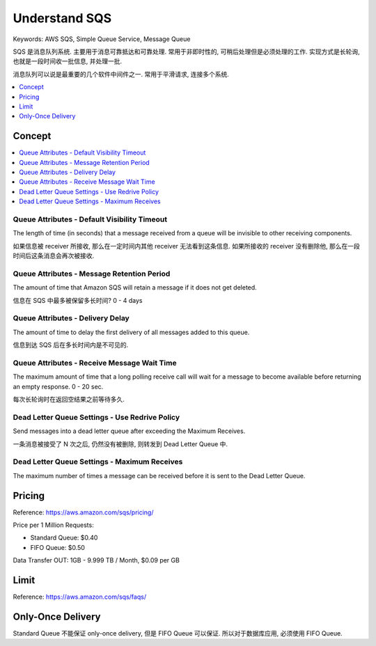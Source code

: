 Understand SQS
==============================================================================
Keywords: AWS SQS, Simple Queue Service, Message Queue

SQS 是消息队列系统. 主要用于消息可靠抵达和可靠处理. 常用于非即时性的, 可稍后处理但是必须处理的工作. 实现方式是长轮询, 也就是一段时间收一批信息, 并处理一批.

消息队列可以说是最重要的几个软件中间件之一. 常用于平滑请求, 连接多个系统.

.. contents::
    :depth: 1
    :local:

Concept
------------------------------------------------------------------------------

.. contents::
    :depth: 1
    :local:


Queue Attributes - Default Visibility Timeout
~~~~~~~~~~~~~~~~~~~~~~~~~~~~~~~~~~~~~~~~~~~~~~~~~~~~~~~~~~~~~~~~~~~~~~~~~~~~~~
The length of time (in seconds) that a message received from a queue will be invisible to other receiving components.

如果信息被 receiver 所接收, 那么在一定时间内其他 receiver 无法看到这条信息. 如果所接收的 receiver 没有删除他, 那么在一段时间后这条消息会再次被接收.


Queue Attributes - Message Retention Period
~~~~~~~~~~~~~~~~~~~~~~~~~~~~~~~~~~~~~~~~~~~~~~~~~~~~~~~~~~~~~~~~~~~~~~~~~~~~~~
The amount of time that Amazon SQS will retain a message if it does not get deleted.

信息在 SQS 中最多被保留多长时间? 0 - 4 days


Queue Attributes - Delivery Delay
~~~~~~~~~~~~~~~~~~~~~~~~~~~~~~~~~~~~~~~~~~~~~~~~~~~~~~~~~~~~~~~~~~~~~~~~~~~~~~
The amount of time to delay the first delivery of all messages added to this queue.

信息到达 SQS 后在多长时间内是不可见的.


Queue Attributes - Receive Message Wait Time
~~~~~~~~~~~~~~~~~~~~~~~~~~~~~~~~~~~~~~~~~~~~~~~~~~~~~~~~~~~~~~~~~~~~~~~~~~~~~~
The maximum amount of time that a long polling receive call will wait for a message to become available before returning an empty response. 0 - 20 sec.

每次长轮询时在返回空结果之前等待多久.


Dead Letter Queue Settings - Use Redrive Policy
~~~~~~~~~~~~~~~~~~~~~~~~~~~~~~~~~~~~~~~~~~~~~~~~~~~~~~~~~~~~~~~~~~~~~~~~~~~~~~
Send messages into a dead letter queue after exceeding the Maximum Receives.

一条消息被接受了 N 次之后, 仍然没有被删除, 则转发到 Dead Letter Queue 中.


Dead Letter Queue Settings - Maximum Receives
~~~~~~~~~~~~~~~~~~~~~~~~~~~~~~~~~~~~~~~~~~~~~~~~~~~~~~~~~~~~~~~~~~~~~~~~~~~~~~
The maximum number of times a message can be received before it is sent to the Dead Letter Queue.


Pricing
------------------------------------------------------------------------------

Reference: https://aws.amazon.com/sqs/pricing/

Price per 1 Million Requests:

- Standard Queue: $0.40
- FIFO Queue: $0.50

Data Transfer OUT: 1GB - 9.999 TB / Month, $0.09 per GB


Limit
------------------------------------------------------------------------------

Reference: https://aws.amazon.com/sqs/faqs/


Only-Once Delivery
------------------------------------------------------------------------------

Standard Queue 不能保证 only-once delivery, 但是 FIFO Queue 可以保证. 所以对于数据库应用, 必须使用 FIFO Queue.
